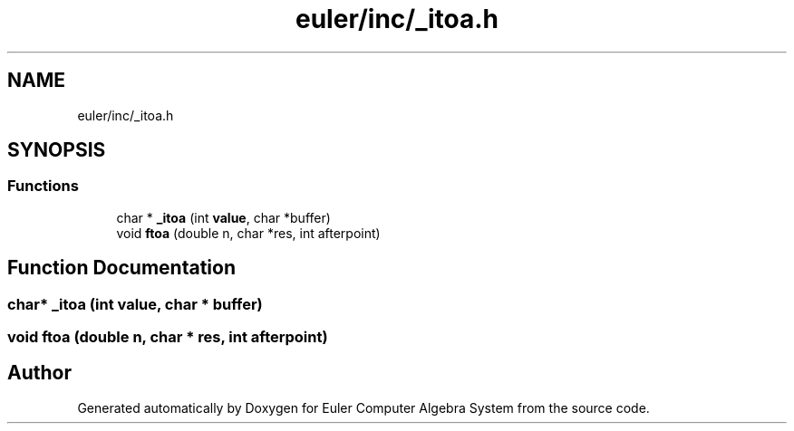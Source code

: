 .TH "euler/inc/_itoa.h" 3 "Thu Feb 13 2020" "Euler Computer Algebra System" \" -*- nroff -*-
.ad l
.nh
.SH NAME
euler/inc/_itoa.h
.SH SYNOPSIS
.br
.PP
.SS "Functions"

.in +1c
.ti -1c
.RI "char * \fB_itoa\fP (int \fBvalue\fP, char *buffer)"
.br
.ti -1c
.RI "void \fBftoa\fP (double n, char *res, int afterpoint)"
.br
.in -1c
.SH "Function Documentation"
.PP 
.SS "char* _itoa (int value, char * buffer)"

.SS "void ftoa (double n, char * res, int afterpoint)"

.SH "Author"
.PP 
Generated automatically by Doxygen for Euler Computer Algebra System from the source code\&.
